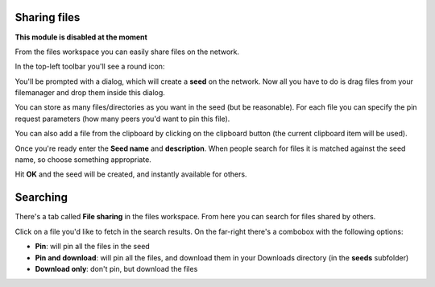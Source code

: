 .. _sharing:

Sharing files
=============

**This module is disabled at the moment**

From the files workspace you can easily share files on
the network.

In the top-left toolbar you'll see a round icon:

.. image:: ../../../../share/icons/fileshare.png
    :width: 64
    :height: 64

You'll be prompted with a dialog, which will create a
**seed** on the network. Now all you have to do
is drag files from your filemanager and drop them inside this
dialog.

You can store as many files/directories as you want
in the seed (but be reasonable). For each file you can
specify the pin request parameters (how many peers you'd want
to pin this file).

You can also add a file from the clipboard by clicking on
the clipboard button (the current clipboard item will be used).

Once you're ready enter the **Seed name** and **description**.
When people search for files it is matched against the seed name,
so choose something appropriate.

Hit **OK** and the seed will be created, and instantly available
for others.

Searching
=========

There's a tab called **File sharing** in the files workspace.
From here you can search for files shared by others.

Click on a file you'd like to fetch in the search results.
On the far-right there's a combobox with the following options:

- **Pin**: will pin all the files in the seed
- **Pin and download**: will pin all the files, and download them in
  your Downloads directory (in the **seeds** subfolder)
- **Download only**: don't pin, but download the files
